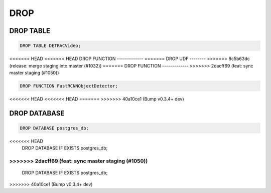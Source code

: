 DROP
====

DROP TABLE
----------

.. code:: mysql

   DROP TABLE DETRACVideo;


<<<<<<< HEAD
<<<<<<< HEAD
DROP FUNCTION
-------------
=======
DROP UDF
--------
>>>>>>> 8c5b63dc (release: merge staging into master (#1032))
=======
DROP FUNCTION
-------------
>>>>>>> 2dacff69 (feat: sync master staging (#1050))

.. code:: mysql

    DROP FUNCTION FastRCNNObjectDetector;
<<<<<<< HEAD
<<<<<<< HEAD
=======
>>>>>>> 40a10ce1 (Bump v0.3.4+ dev)

DROP DATABASE
-------------

.. code:: mysql

    DROP DATABASE postgres_db;
<<<<<<< HEAD
    DROP DATABASE IF EXISTS postgres_db;
=======
>>>>>>> 2dacff69 (feat: sync master staging (#1050))
=======
    DROP DATABASE IF EXISTS postgres_db;
>>>>>>> 40a10ce1 (Bump v0.3.4+ dev)
